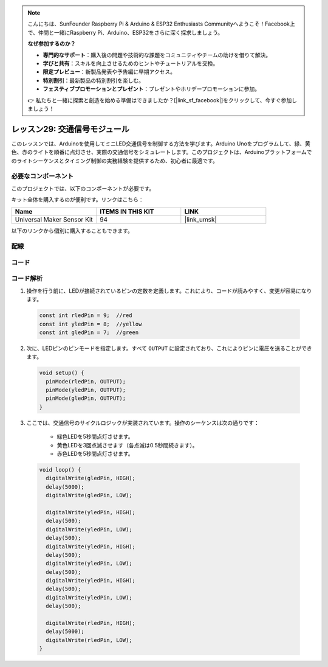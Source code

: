 .. note::

    こんにちは、SunFounder Raspberry Pi & Arduino & ESP32 Enthusiasts Communityへようこそ！Facebook上で、仲間と一緒にRaspberry Pi、Arduino、ESP32をさらに深く探求しましょう。

    **なぜ参加するのか？**

    - **専門的なサポート**：購入後の問題や技術的な課題をコミュニティやチームの助けを借りて解決。
    - **学びと共有**：スキルを向上させるためのヒントやチュートリアルを交換。
    - **限定プレビュー**：新製品発表や予告編に早期アクセス。
    - **特別割引**：最新製品の特別割引を楽しむ。
    - **フェスティブプロモーションとプレゼント**：プレゼントやホリデープロモーションに参加。

    👉 私たちと一緒に探索と創造を始める準備はできましたか？[|link_sf_facebook|]をクリックして、今すぐ参加しましょう！
    
.. _uno_lesson29_traffic_light_module:

レッスン29: 交通信号モジュール
==================================

このレッスンでは、Arduinoを使用してミニLED交通信号を制御する方法を学びます。Arduino Unoをプログラムして、緑、黄色、赤のライトを順番に点灯させ、実際の交通信号をシミュレートします。このプロジェクトは、Arduinoプラットフォームでのライトシーケンスとタイミング制御の実務経験を提供するため、初心者に最適です。

必要なコンポーネント
--------------------------

このプロジェクトでは、以下のコンポーネントが必要です。

キット全体を購入するのが便利です。リンクはこちら：

.. list-table::
    :widths: 20 20 20
    :header-rows: 1

    *   - Name	
        - ITEMS IN THIS KIT
        - LINK
    *   - Universal Maker Sensor Kit
        - 94
        - |link_umsk|

以下のリンクから個別に購入することもできます。

.. list-table::
    :widths: 30 20
    :header-rows: 1

    *   - Component Introduction
        - Purchase Link

    *   - Arduino UNO R3 or R4
        - |link_Uno_R3_buy|
    *   - :ref:`cpn_traffic`
        - |link_traffic_light_module_buy|
    * Arduino UNO R3 or R4
    * :ref:`cpn_traffic`
配線
---------------------------

.. image:: img/Lesson_29_traffic_light_circuit_uno_bb.png
    :width: 100%


コード
---------------------------

.. raw:: html

    <iframe src=https://create.arduino.cc/editor/sunfounder01/48f3abf4-1a9c-405f-9247-7dbd61e64f75/preview?embed style="height:510px;width:100%;margin:10px 0" frameborder=0></iframe>

コード解析
---------------------------

1. 操作を行う前に、LEDが接続されているピンの定数を定義します。これにより、コードが読みやすく、変更が容易になります。

  .. code-block:: arduino

     const int rledPin = 9;  //red
     const int yledPin = 8;  //yellow
     const int gledPin = 7;  //green

2. 次に、LEDピンのピンモードを指定します。すべて ``OUTPUT`` に設定されており、これによりピンに電圧を送ることができます。

  .. code-block:: arduino

     void setup() {
       pinMode(rledPin, OUTPUT);
       pinMode(yledPin, OUTPUT);
       pinMode(gledPin, OUTPUT);
     }

3. ここでは、交通信号のサイクルロジックが実装されています。操作のシーケンスは次の通りです：

    * 緑色LEDを5秒間点灯させます。
    * 黄色LEDを3回点滅させます（各点滅は0.5秒間続きます）。
    * 赤色LEDを5秒間点灯させます。
    
  .. code-block:: arduino

     void loop() {
       digitalWrite(gledPin, HIGH);
       delay(5000);
       digitalWrite(gledPin, LOW);
       
       digitalWrite(yledPin, HIGH);
       delay(500);
       digitalWrite(yledPin, LOW);
       delay(500);
       digitalWrite(yledPin, HIGH);
       delay(500);
       digitalWrite(yledPin, LOW);
       delay(500);
       digitalWrite(yledPin, HIGH);
       delay(500);
       digitalWrite(yledPin, LOW);
       delay(500);
       
       digitalWrite(rledPin, HIGH);
       delay(5000);
       digitalWrite(rledPin, LOW);
     }

